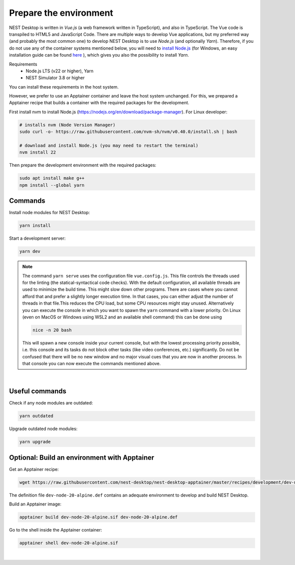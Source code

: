 Prepare the environment
=======================

NEST Desktop is written in `Vue.js` (a web framework written in TypeScript), and also in TypeScript. The Vue code is
transpiled to HTML5 and JavaScript Code. There are multiple ways to develop Vue applications, but my preferred way (and
probably the most common one) to develop NEST Desktop is to use `Node.js` (and optionally `Yarn`). Therefore, if you do
not use any of the container systems mentioned below, you will need to `install Node.js
<https://nodejs.org/en/download/package-manager/>`__ (for Windows, an easy installation guide can be found `here
<https://treehouse.github.io/installation-guides/windows/node-windows.html>`__ ), which gives you also the possibility
to install `Yarn`.

Requirements
  - Node.js LTS (v22 or higher), Yarn
  - NEST Simulator 3.8 or higher

You can install these requirements in the host system.

However, we prefer to use an Apptainer container and leave the host system unchanged. For this, we prepared a Apptainer
recipe that builds a container with the required packages for the development.

First install nvm to install Node.js (https://nodejs.org/en/download/package-manager). For Linux developer:

.. code-block:: bash

   # installs nvm (Node Version Manager)
   sudo curl -o- https://raw.githubusercontent.com/nvm-sh/nvm/v0.40.0/install.sh | bash

   # download and install Node.js (you may need to restart the terminal)
   nvm install 22

Then prepare the development environment with the required packages:

.. code-block:: bash

   sudo apt install make g++
   npm install --global yarn


.. _preparation-commands:

Commands
--------

Install node modules for NEST Desktop:

.. code-block:: bash

   yarn install

Start a development server:

.. code-block:: bash

   yarn dev

.. note::

   The command ``yarn serve`` uses the configuration file ``vue.config.js``.  This file controls the threads used for
   the linting (the statical-syntactical code checks). With the default configuration, all available threads are used to
   minimize the build time.  This might slow down other programs. There are cases where you cannot afford that and
   prefer a slightly longer execution time. In that cases, you can either adjust the number of threads in that file.This
   reduces the CPU load, but some CPU resources might stay unused. Alternatively you can execute the console in which
   you want to spawn the ``yarn`` command with a lower priority. On Linux (even on MacOS or Windows using WSL2 and an
   available shell command) this can be done using

   .. code-block:: bash

      nice -n 20 bash

   This will spawn a new console inside your current console, but with the lowest processing priority possible, i.e.
   this console and its tasks do not block other tasks (like video conferences, etc.) significantly. Do not be confused
   that there will be no new window and no major visual cues that you are now in another process. In that console you
   can now execute the commands mentioned above.

|

.. _preparation-useful-commands:

Useful commands
---------------

Check if any node modules are outdated:

.. code-block:: bash

   yarn outdated

Upgrade outdated node modules:

.. code-block:: bash

   yarn upgrade


.. _preparation-build-an-environment-with-apptainer:

Optional: Build an environment with Apptainer
-----------------------------------

Get an Apptainer recipe:

.. code-block:: bash

   wget https://raw.githubusercontent.com/nest-desktop/nest-desktop-apptainer/master/recipes/development/dev-node-0-alpine.def

The definition file ``dev-node-20-alpine.def`` contains an adequate environment to develop and build NEST Desktop.

Build an Apptainer image:

.. code-block:: bash

   apptainer build dev-node-20-alpine.sif dev-node-20-alpine.def

Go to the shell inside the Apptainer container:

.. code-block:: bash

   apptainer shell dev-node-20-alpine.sif

|
